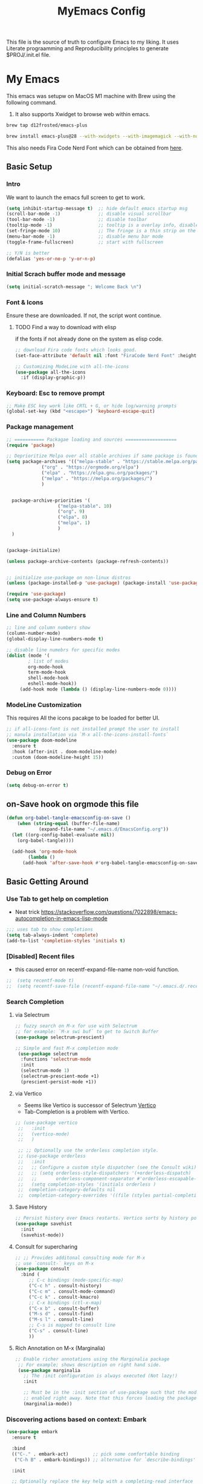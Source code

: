 #+title: MyEmacs Config
#+PROPERTY: header-args:emacs-lisp :tangle ./init.el


This file is the source of truth to configure Emacs to my liking. It uses Literate prograamming and Reproducibility principles
to generate $PROJ/.init.el file.


* My Emacs
This emacs was setupw on MacOS M1 machine with Brew using the
following command.
1. It also supports Xwidget to browse web within emacs.
#+begin_src sh
  brew tap d12frosted/emacs-plus
  
  brew install emacs-plus@28 --with-xwidgets --with-imagemagick --with-nobu417-big-sur-icon
#+end_src

This also needs Fira Code Nerd Font which can be obtained from [[https://www.nerdfonts.com/font-downloads][here]]. 
** Basic Setup
*** Intro
    We want to launch the emacs full screen to get to work. 
#+begin_src emacs-lisp
  (setq inhibit-startup-message t)  ;; hide default emacs startup msg
  (scroll-bar-mode -1)              ;; disable visual scrollbar
  (tool-bar-mode -1)                ;; disable toolbar
  (tooltip-mode -1)                 ;; tooltip is a overlay info, disable it 
  (set-fringe-mode 10)              ;; The fringe is a thin strip on the left and/or right edge of a window. 
  (menu-bar-mode -1)                ;; disable menu bar mode
  (toggle-frame-fullscreen)         ;; start with fullscreen

  ;; Y/N is better
  (defalias 'yes-or-no-p 'y-or-n-p)
#+end_src
*** Initial Scrach buffer mode and message
#+begin_src emacs-lisp
  (setq initial-scratch-message "; Welcome Back \n")
#+end_src

*** Font & Icons
Ensure these are downloaded. If not, the script wont continue.

**** TODO Find a way to download with elisp
    if the fonts if not already done on the system as elisp code.
#+begin_src emacs-lisp
  ;; download Fira code fonts which looks good. 
  (set-face-attribute 'default nil :font "FiraCode Nerd Font" :height 140)

  ;; Customizing ModeLine with all-the-icons
  (use-package all-the-icons
    :if (display-graphic-p))

#+end_src

*** Keyboard: Esc to remove prompt
#+begin_src emacs-lisp
;; Make ESC key work like CRTL + G, or hide log/warning prompts 
(global-set-key (kbd "<escape>") 'keyboard-escape-quit)
#+end_src

*** Package management
#+begin_src emacs-lisp
  ;; =========== Packagae loading and sources ===================
  (require 'package)

  ;; Deprioritize Melpa over all stable archives if same package is found on stable versions. 
  (setq package-archives '(("melpa-stable" . "https://stable.melpa.org/packages/")
			   ("org" . "https://orgmode.org/elpa")
			   ("elpa" . "https://elpa.gnu.org/packages/")
			   ("melpa" . "https://melpa.org/packages/")
			   )


	package-archive-priorities '(
				     ("melpa-stable". 10)
				     ("org". 9)
				     ("elpa". 8)
				     ("melpa". 1)
				     )
	)


  (package-initialize)

  (unless package-archive-contents (package-refresh-contents))

  
  ;; initialize use-package on non-linux distros
  (unless (package-installed-p 'use-package) (package-install 'use-package) )

  (require 'use-package)
  (setq use-package-always-ensure t)

#+end_src

*** Line and Column Numbers
#+begin_src emacs-lisp
  ;; line and column numbers show
  (column-number-mode)
  (global-display-line-numbers-mode t)

  ;; disable line numebrs for specific modes
  (dolist (mode '(
		  ; list of modes 
		  org-mode-hook
		  term-mode-hook
		  shell-mode-hook
		  eshell-mode-hook))
	   (add-hook mode (lambda () (display-line-numbers-mode 0))))

#+end_src
*** ModeLine Customization
This requires All the icons pacakge to be loaded for better UI. 
#+begin_src emacs-lisp
  ;; if all-icons-font is not installed prompt the user to install
  ;; manula installation via `M-x all-the-icons-install-fonts`
  (use-package doom-modeline
    :ensure t
    :hook (after-init . doom-modeline-mode)
    :custom (doom-modeline-height 15))

#+end_src
*** Debug on Error
#+begin_src emacs-lisp
(setq debug-on-error t)
#+end_src

** on-Save hook on orgmode this file
#+begin_src emacs-lisp
  (defun org-babel-tangle-emacsconfig-on-save ()
      (when (string-equal (buffer-file-name)
			  (expand-file-name "~/.emacs.d/EmacsConfig.org"))
	(let ((org-config-babel-evaluate nil))
	  (org-babel-tangle))))

    (add-hook 'org-mode-hook
	      (lambda ()
		(add-hook 'after-save-hook #'org-babel-tangle-emacsconfig-on-save)))
  
#+end_src

** Basic Getting Around
*** Use Tab to get help on completion
- Neat trick https://stackoverflow.com/questions/7022898/emacs-autocompletion-in-emacs-lisp-mode
#+begin_src emacs-lisp
;;; uses tab to show completions
(setq tab-always-indent 'complete)
(add-to-list 'completion-styles 'initials t)
#+end_src
*** [Disabled] Recent files
- this caused error on recentf-expand-file-name non-void function. 
#+begin_src emacs-lisp
;;  (setq recentf-mode t)
;;  (setq recentf-save-file (recentf-expand-file-name "~/.emacs.d/.recentf"))
#+end_src
*** Search Completion
**** via Selectrum
#+begin_src emacs-lisp
  ;; fuzzy search on M-x for use with Selectrum
  ;; for example: `M-x swi buf` to get to Switch Buffer
  (use-package selectrum-prescient)

  ;; Simple and fast M-x completion mode
   (use-package selectrum
    :functions 'selectrum-mode
    :init
    (selectrum-mode 1)
    (selectrum-prescient-mode +1)
    (prescient-persist-mode +1))
#+end_src
**** via Vertico
- Seems like Vertico is successor of Selectrum [[https://github.com/minad/vertico][Vertico]]
- Tab-Completion is a problem with Vertico.
#+begin_src emacs-lisp
   ;; (use-package vertico
    ;;   :init
    ;;   (vertico-mode)
    ;;   )

    ;; ;; Optionally use the orderless completion style.
    ;; (use-package orderless
    ;;   :init
    ;;   ;; Configure a custom style dispatcher (see the Consult wiki)
    ;;   ;; (setq orderless-style-dispatchers '(+orderless-dispatch)
    ;;   ;;       orderless-component-separator #'orderless-escapable-split-on-space)
    ;;   (setq completion-styles '(initials orderless )
    ;; 	completion-category-defaults nil
    ;; 	completion-category-overrides '((file (styles partial-completion)))))
#+end_src
**** Save History
#+begin_src emacs-lisp
  ;; Persist history over Emacs restarts. Vertico sorts by history position.
  (use-package savehist
    :init
    (savehist-mode))
#+end_src
**** Consult for supercharing 
#+begin_src emacs-lisp
  ;; ;; Provides additonal consulting mode for M-x
  ;; use `consult-` keys on M-x
  (use-package consult
    :bind (
	   ;; C-c bindings (mode-specific-map)
	   ("C-c h" . consult-history)
	   ("C-c m" . consult-mode-command)
	   ("C-c k" . consult-kmacro)
	   ;; C-x bindings (ctl-x-map)
	   ("C-x b" . consult-buffer)
	   ("M-s d" . consult-find)
	   ("M-s l" . consult-line)
	   ;; C-s is mapped to consult line 
	   ("C-s" . consult-line)
	   ))
#+end_src
**** Rich Annotation on M-x (Marginalia)
#+begin_src emacs-lisp
   ;; Enable richer annotations using the Marginalia package
    ;; For example; shows description on right hand side.
    (use-package marginalia
      ;; The :init configuration is always executed (Not lazy!)
      :init

      ;; Must be in the :init section of use-package such that the mode gets
      ;; enabled right away. Note that this forces loading the package.
      (marginalia-mode))
#+end_src
*** Discovering actions based on context: Embark
#+begin_src emacs-lisp
(use-package embark
  :ensure t

  :bind
  (("C-." . embark-act)         ;; pick some comfortable binding
   ("C-h B" . embark-bindings)) ;; alternative for `describe-bindings'

  :init

  ;; Optionally replace the key help with a completing-read interface
  (setq prefix-help-command #'embark-prefix-help-command)

  :config

  ;; Hide the mode line of the Embark live/completions buffers
  (add-to-list 'display-buffer-alist
               '("\\`\\*Embark Collect \\(Live\\|Completions\\)\\*"
                 nil
                 (window-parameters (mode-line-format . none)))))

;; Consult users will also want the embark-consult package.
(use-package embark-consult
  :ensure t
  :after (embark consult)
  :demand t ; only necessary if you have the hook below
  ;; if you want to have consult previews as you move around an
  ;; auto-updating embark collect buffer
  :hook
  (embark-collect-mode . consult-preview-at-point-mode))
#+end_src
*** Show Keys next to M-x Command
#+begin_src emacs-lisp
  ;; Displays all associated key binding and their functions after set delay on the mini-mode
  (use-package which-key
    :init(which-key-mode)
    :diminish
    :config
    (setq which-key-idle-delay 2))

#+end_src
*** Getting help for function, variable
**** Open in Helpful in another buffer but keep cursor on current.
- This allows to press ESC key to quit help, documentation or mini spawned buffer.
- This blog post is awesome [[https://www.masteringemacs.org/article/mastering-key-bindings-emacs][mastering key bindings]]
#+begin_src emacs-lisp
    (defun bj-helpful-callable-in-another-window ()
      "Helpful-callable create a new window and when pressing ESC it actually kills the initiating window.

       This function switches the window once helpful-callabel is done so at to make ESC work as expected
      "
      (interactive)
      (progn 
	(call-interactively #'helpful-callable)
	(call-interactively #'other-window)
      )
    )
#+end_src
***** TODO Maybe swap the implementation of helpful-callable
#+begin_src emacs-lisp

#+end_src
**** Using Helpful package 
- By default emacs will show C-c h f/v/k will display help for variable function and keys.
- However the default view is monotonous black and white. No difference between source, further pages.
- [[https://github.com/Wilfred/helpful][Helpful]] package aims to solve this.
#+begin_src emacs-lisp
    (use-package helpful)

    ;; Note that the built-in `describe-function' includes both functions
    ;; and macros. `helpful-function' is functions only, so we provide
    ;; `helpful-callable' as a drop-in replacement.
    (global-set-key (kbd "C-h f") #'bj-helpful-callable-in-another-window)

    (global-set-key (kbd "C-h v") #'helpful-variable)
    (global-set-key (kbd "C-h k") #'helpful-key)
#+end_src
*** Auto Text Fill
#+begin_src emacs-lisp
(add-hook 'text-mode-hook 'turn-on-auto-fill)
#+end_src

** Org Mode
*** Basic Setup for Bullets, Ellipsis
#+begin_src emacs-lisp

  ;; ORG-mode specifics
  (use-package org
    :config
    (setq org-ellipsis " ▼")
    )

  ;; use org-tempo to allow faster code block addition
  (require 'org-tempo)

  (use-package org-superstar
    :after org
    :hook (org-mode . org-superstar-mode)
    :config
    (setq org-ellipsis " ▼")
    (setq org-superstar-headline-bullets-list
	  '("◉" "◑" "◐" "◷" "▷")))
#+end_src
*** Customizing Left Margins
This didn't work for many solution pretaining to windows.
The solution that works is taken from [[https://stackoverflow.com/questions/39083118/emacs-how-to-set-margins-to-automatically-adjust-when-in-split-screen][SO answer]]
#+begin_src emacs-lisp
(defun my-set-margins ()
  "Set margins in current buffer."
  (setq left-margin-width 10)
  (setq right-margin-width 0))

;; Add margins by default to a mode
(add-hook 'org-mode-hook 'my-set-margins)
#+end_src
*** Note Taking: Org-Roam
   - Fantastic way to backlinking and writing graphed ideas
#+begin_src emacs-lisp
  ;; This is required for org-roam to not error on database connection. 
  (use-package emacsql-sqlite3)
  (setq org-roam-database-connector 'sqlite3)

  ;; install org-roam
  (use-package org-roam
    :ensure t
    :custom
    (org-roam-directory (file-truename "~/Library/Mobile Documents/com~apple~CloudDocs/All Notes/roamnotes/"))
    :bind (("C-c n l" . org-roam-buffer-toggle)
	   ("C-c n f" . org-roam-node-find)
	   ("C-c n g" . org-roam-graph)
	   ("C-c n i" . org-roam-node-insert)
	   ("C-c n c" . org-roam-capture)
	   ;; Dailies
	   ("C-c n j" . org-roam-dailies-capture-today))
    :config
    (org-roam-setup)
    )

#+end_src
*** Org Zen Mode; similar to iAWriter
#+begin_src emacs-lisp
  ;; Zen Mode Writing
  (use-package writeroom-mode)
#+end_src
** Magit
Interacting with Git is awesome in Emacs.
*** Basic Setup
#+begin_src emacs-lisp
  ;; magit setup
  (use-package magit)
#+end_src
** Project Management
#+begin_src emacs-lisp
  (use-package projectile
   :diminish projectile-mode
  :ensure t
  :pin melpa-stable
  :init
  (progn
   (projectile-mode +1)
   (when (file-directory-p "~/Projects/")
    (setq projectile-project-search-path '("~/Projects/")))
   (when (file-directory-p "~/Work/")
     (push "~/Work/" projectile-project-search-path)
     )
  )
  :bind (:map projectile-mode-map
              ("C-c p" . projectile-command-map)))
#+end_src
*** Consult integration
#+begin_src emacs-lisp
(use-package consult-projectile)
#+end_src
** Standard Libraries
*** File management
- check https://github.com/rejeep/f.el 
#+begin_src emacs-lisp
  (use-package f)
#+end_src
*** String manipulation
#+begin_src emacs-lisp
(use-package s)
#+end_src

* Populate init.el on_Save
** Instruct Org-Babel for programming language
#+begin_src emacs-lisp
  (require 'ob-shell)

  (org-babel-do-load-languages
   'org-babel-load-languages
   '((emacs-lisp . t)
     (restclient . t)
     (shell . t)
     (ruby . t)
     ;; (swift . t) there is no ob-swift TODO
     (python . t))
   )
#+end_src
* Embedded Browser Support
** Installation of Emacs with xWidget Support
- Install emacs via homebrew
- `brew install emacs-plus@29 --with-xwidgets --with-imagemagick --with-nobu417-big-sur-icon`
- For more info check [[https://github.com/d12frosted/homebrew-emacs-plus][d12frosted emacs plus repo]]
** Setting default option to use xwidget-webkit
#+begin_src emacs-lisp
  (use-package xwwp)
  #+end_src
* Programming IDE Like support
** Syncing MacOS $PAHT inside Emacs
- There is a package to address this issue [[https://github.com/purcell/exec-path-from-shell][exec-path-from-shell]]
  #+begin_src emacs-lisp
      (use-package exec-path-from-shell)
      (when (memq window-system '(mac ns x))
        (exec-path-from-shell-initialize))
  #+end_src
** Code Autocompletion 
** LSP Mode
#+begin_src emacs-lisp
  (use-package lsp-mode
    :init
    ;; set prefix for lsp-command-keymap (few alternatives - "C-l", "C-c l")
    (setq lsp-keymap-prefix "C-c l")
    :hook (;; replace XXX-mode with concrete major-mode(e. g. python-mode)
           (python-mode . lsp-deferred)
           ;; if you want which-key integration
           (lsp-mode . lsp-enable-which-key-integration)
           ;;(swift-mode . lsp-deferred)
           )
    :commands (lsp lsp-deffered))
#+end_src
*** Python lang support
#+begin_src emacs-lisp
  (use-package lsp-pyright
    :ensure t
    :hook (python-mode . (lambda ()
			    (require 'lsp-pyright)
			    (lsp-deferred))))  ; or lsp-deferred
  (use-package lsp-ui)
#+end_src
*** Run python language server ifneeded
- Python lsp server needs to be running for LSP to work
- Start the lsp server for the lifetime of emacs if this was not started
#+begin_src emacs-lisp

#+end_src
*** Find all imports
#+begin_src emacs-lisp
  (setq lsp-clients-python-library-directories '("/opt/homebrew/lib/python3.10/site-packages/"))
#+end_src
** JSON mode
#+begin_src emacs-lisp
(use-package json-mode)
#+end_src
** Company-mode
** Find Recent Files faster 
** Emacs Lisp Programming  
*** TODO Lisp auto format on Save
*** Emacs-lisp Match brackets automatically
**** TODO remove <> from autopairs
#+begin_src emacs-lisp
  (use-package paredit)

  (defun my/autoparens () (paredit-mode t))
  (add-hook 'emacs-lisp-mode-hook #'my/autoparens)
  (add-hook 'lisp-interaction-mode-hook #'my/autoparens)
#+end_src
*** Aggressive Indenting
#+begin_src emacs-lisp
  (use-package aggressive-indent)
  (defun bj/aggressive-indent-enabled () (aggressive-indent-mode t))
  (add-hook 'emacs-lisp-mode #'bj/aggressive-indent-enabled)
  (add-hook 'lisp-interaction-mode-hook #'bj/aggressive-indent-enabled)


  ;; issue with indenting in org mode, esp code blocks inside. 
  ;; (add-hook 'org-mode-hook #'bj/aggressive-indent-enabled)
  #+end_src
*** Documentation and finding help
- describe-variable and describe-function are pretty useful
- Embark at point is convenient to either find references or
  definition
**** Documentation at point.
- eldoc mode is enabled for elisp code buffer. Try checking with `M-: eldoc-mode`
- It shows docs on mini-buffer. 1 line.
- TODO can we have it 2 lines
**** Info at point
- find emacs info of symbol at point with `M-x: info-lookup-symbol`
-
*** Debugging
**** Add `(debug-on-entry t)` and debugger stops on error
**** Use print but discouraged 
**** Use Edebug (Interactive)
***** Go to function defun and call `M-x: edebug-defun` which instruments the defun. 
***** Go to caller and execute, now it steps through the code. 
*** Linting
**** `M-x: elint-current-buffer`
*** Profiling
**** Performance
- `M-x: elp-instrument-function` and then execute the function.
- Then check `M-x: elp-results`.
- `M-x: elp-instrument-package` to find slow package and functions
**** Memory usage
- mutations are great if the only purpose of intemediate list is to be
  thrown away. They usually start with `nreverse`.
*** Testing

** [Disabled] Straight Package Manager
- using this confuses with normal package management.
- Disabled for now.
- When turned on to use Org-Roam-UI, it downloaded all new variants of org, org-roam and confused the existing config.
#+begin_src emacs-lisp
  ;; (defvar bootstrap-version)
  ;; (let ((bootstrap-file
  ;;        (expand-file-name "straight/repos/straight.el/bootstrap.el" user-emacs-directory))
  ;;       (bootstrap-version 6))
  ;;   (unless (file-exists-p bootstrap-file)
  ;;     (with-current-buffer
  ;; 	(url-retrieve-synchronously
  ;; 	 "https://raw.githubusercontent.com/radian-software/straight.el/develop/install.el"
  ;; 	 'silent 'inhibit-cookies)
  ;;       (goto-char (point-max))
  ;;       (eval-print-last-sexp)))
  ;;   (load bootstrap-file nil 'nomessage))
  ;; (setq package-enable-at-startup nil)
#+end_src

** Org Roam UI
It's cool to visualize Graph.
- It downloads a lot of org, org-roam, web-socket and builds them.
- Does it duplicates the pacakges?
- This conflicted with Org-roam-capture with error
  "org-fold-show-all" not defined.
- TODO Why can it not be found on Melpa?
#+begin_src emacs-lisp
(use-package org-roam-ui)
#+end_src

** Org Agenda Setup
*** List of files to look
- TODO check if its possible to add entire directory to search for. 
#+begin_src emacs-lisp
  (setq org-agenda-files (directory-files-recursively "~/Library/Mobile Documents/com~apple~CloudDocs/All Notes/roamnotes/" "\\.org$"))
#+end_src

** Org Roam Export as HTML
#+begin_src emacs-lisp
  ;; required for org-roam-export to be available
  (require 'org-roam-export)
#+end_src

** Org Mode Start
*** Start with 2 levels shown but all hidden. Easier to read. 
#+begin_src emacs-lisp
  (setq org-startup-folded 'show2levels)
#+end_src
*** Open code on right window
#+begin_src emacs-lisp
  (setq org-src-window-setup 'split-window-right)
#+end_src
*** Indent all content to match outline indent
#+begin_src emacs-lisp
  (defun bj-indent-org-mode ()
    (org-indent-mode t))

  (add-hook 'org-mode-hook #'bj-indent-org-mode)
#+end_src
** Jump to Definition
** REST Client
- A way to express and explore API
  [[https://github.com/pashky/restclient.el][RestClient Github]]

  There was problem setting this up on another mac.
  TODO fix it.
  
#+begin_src emacs-lisp
  (use-package restclient)

  ;; install org-babel hook
  (use-package ob-restclient)
  
#+end_src

** Ruby
#+begin_src emacs-lisp
  ;; enables Org babel lang integration
  (require 'ob-ruby)
#+end_src

** Python
#+begin_src emacs-lisp
(use-package elpy
  :ensure t
  :init
  (elpy-enable))
#+end_src

*** Completion
#+begin_src emacs-lisp
  
#+end_src

** Search on firefox using Google
#+begin_src emacs-lisp
  (defun bj-search-web-at-point ()
    (interactive)
    (eshell-command (concat "open -a firefox " "https://www.google.com/search?q=" (word-at-point)))
    )
#+end_src

** Swift 
*** Install mode
#+begin_src emacs-lisp
  (use-package swift-mode
    :hook (swift-mode . (lambda () (lsp))))
#+end_src
*** Install Swift LSP Support
#+begin_src emacs-lisp 
(use-package lsp-sourcekit
  :after lsp-mode
  :config
  (setq lsp-sourcekit-executable (string-trim (shell-command-to-string "xcrun --find sourcekit-lsp"))))
#+end_src

** FlyCheck
#+begin_src emacs-lisp
(use-package flycheck
  :ensure t
  :init (global-flycheck-mode))
#+end_src

* Themes
** Nano theme
- A simple white background theme as found on [[https://github.com/rougier/nano-theme][Nano theme GH]]
- Use Straight to install 
#+begin_src emacs-lisp
  ;; install nano-theme
  ;; (use-package nano-theme
  ;;    :init (load-theme 'nano-light t))  
#+end_src
** Spacemacs Theme
*** Install theme
#+begin_src emacs-lisp
   ;; Dark theme. Non-dark variant is found with spacemacs-light
   ;; alternative good option is tango-dark.
   ;; unsing t at the end supresses interactive prompt.

  (use-package spacemacs-theme
        :defer t
        :init (progn
               (custom-set-variables '(spacemacs-theme-custom-colors
                                       '((bg1 .  "#f8f8f8"))
                              ))
               (load-theme 'spacemacs-light t)
               )
        )
#+end_src
*** Use White background as opposed to brownish tint
#+begin_src emacs-lisp
  ;; (custom-set-variables '(spacemacs-theme-custom-colors
  ;;                           '(
  ;;                             (bg1 . "#ffffff")
  ;;                             )
  ;;                           )
  ;;                       )
#+end_src
*** Flycheck fringe
- described at [[https://github.com/nashamri/spacemacs-theme][Theme docs]] and [[https://www.flycheck.org/en/latest/user/installation.html#syntax-checking-tools][FlyCheck]]
- How is it different from LSP Mode?
#+begin_src emacs-lisp
(use-package flycheck
  :init
  (progn
    (define-fringe-bitmap 'my-flycheck-fringe-indicator
      (vector #b00000000
              #b00000000
              #b00000000
              #b00000000
              #b00000000
              #b00000000
              #b00000000
              #b00011100
              #b00111110
              #b00111110
              #b00111110
              #b00011100
              #b00000000
              #b00000000
              #b00000000
              #b00000000
              #b00000000))

    (flycheck-define-error-level 'error
      :severity 2
      :overlay-category 'flycheck-error-overlay
      :fringe-bitmap 'my-flycheck-fringe-indicator
      :fringe-face 'flycheck-fringe-error)

    (flycheck-define-error-level 'warning
      :severity 1
      :overlay-category 'flycheck-warning-overlay
      :fringe-bitmap 'my-flycheck-fringe-indicator
      :fringe-face 'flycheck-fringe-warning)

    (flycheck-define-error-level 'info
      :severity 0
      :overlay-category 'flycheck-info-overlay
      :fringe-bitmap 'my-flycheck-fringe-indicator
      :fringe-face 'flycheck-fringe-info)))
#+end_src
